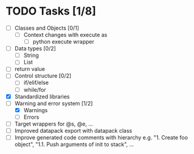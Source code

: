 * TODO Tasks [1/8]
  - [ ] Classes and Objects [0/1]
    - [ ] Context changes with execute as
      - [ ] python execute wrapper
  - [ ] Data types [0/2]
    - [ ] String
    - [ ] List
  - [ ] return value
  - [ ] Control structure [0/2]
    - [ ] if/elif/else
    - [ ] while/for
  - [X] Standardized libraries
  - [-] Warning and error system [1/2]
    - [X] Warnings
    - [ ] Errors
  - [ ] Target wrappers for @s, @e, ...
  - [ ] Improved datapack export with datapack class
  - [ ] Improve generated code comments with hierarchy e.g. "1. Create foo object", "1.1. Push arguments of init to stack", ... 
    
